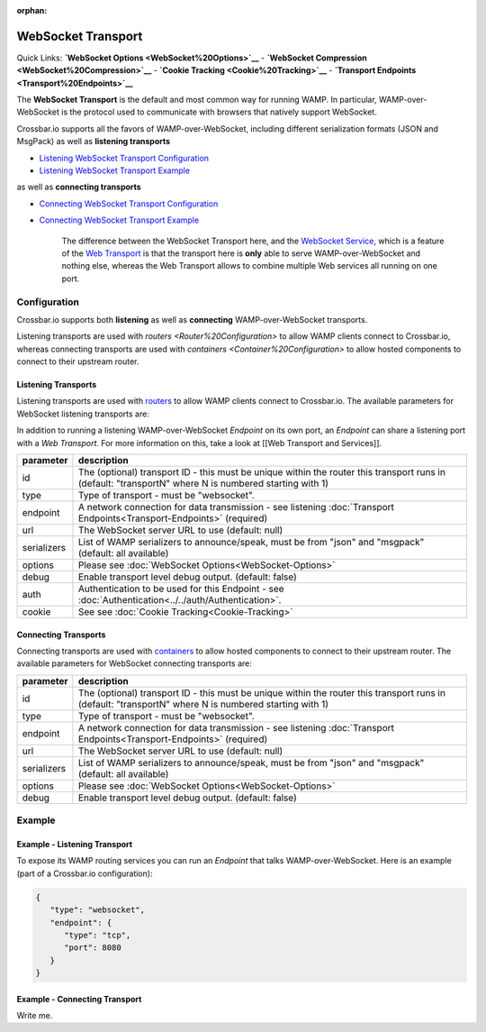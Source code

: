 :orphan:

WebSocket Transport
===================

Quick Links: **`WebSocket Options <WebSocket%20Options>`__** -
**`WebSocket Compression <WebSocket%20Compression>`__** - **`Cookie
Tracking <Cookie%20Tracking>`__** - **`Transport
Endpoints <Transport%20Endpoints>`__**

The **WebSocket Transport** is the default and most common way for
running WAMP. In particular, WAMP-over-WebSocket is the protocol used to
communicate with browsers that natively support WebSocket.

Crossbar.io supports all the favors of WAMP-over-WebSocket, including
different serialization formats (JSON and MsgPack) as well as
**listening transports**

-  `Listening WebSocket Transport
   Configuration <#listening-transports>`__
-  `Listening WebSocket Transport
   Example <#example---listening-transport>`__

as well as **connecting transports**

-  `Connecting WebSocket Transport
   Configuration <#connecting-transports>`__
-  `Connecting WebSocket Transport
   Example <#example---connecting-transport>`__

    The difference between the WebSocket Transport here, and the
    `WebSocket Service <WebSocket%20Service>`__, which is a feature of
    the `Web Transport <Web%20Transport%20and%20Services>`__ is that the
    transport here is **only** able to serve WAMP-over-WebSocket and
    nothing else, whereas the Web Transport allows to combine multiple
    Web services all running on one port.

Configuration
-------------

Crossbar.io supports both **listening** as well as **connecting**
WAMP-over-WebSocket transports.

Listening transports are used with `routers <Router%20Configuration>` to allow WAMP clients connect to Crossbar.io, whereas connecting
transports are used with `containers <Container%20Configuration>` to allow hosted components to connect to their upstream router.

Listening Transports
~~~~~~~~~~~~~~~~~~~~

Listening transports are used with `routers <Router%20Configuration>`__
to allow WAMP clients connect to Crossbar.io. The available parameters
for WebSocket listening transports are:


In addition to running a listening WAMP-over-WebSocket *Endpoint* on its
own port, an *Endpoint* can share a listening port with a *Web
Transport*. For more information on this, take a look at [[Web Transport
and Services]].

+-------------+--------------------------------------------------------------------------------------------------------------------------------------------------------+
| parameter   | description                                                                                                                                            |
+=============+========================================================================================================================================================+
| id          | The (optional) transport ID - this must be unique within the router this transport runs in (default: "transportN" where N is numbered starting with 1) |
+-------------+--------------------------------------------------------------------------------------------------------------------------------------------------------+
| type        | Type of transport - must be "websocket".                                                                                                               |
+-------------+--------------------------------------------------------------------------------------------------------------------------------------------------------+
| endpoint    | A network connection for data transmission - see listening :doc:`Transport Endpoints<Transport-Endpoints>`  (required)                                 |
+-------------+--------------------------------------------------------------------------------------------------------------------------------------------------------+
| url         | The WebSocket server URL to use (default: null)                                                                                                        |
+-------------+--------------------------------------------------------------------------------------------------------------------------------------------------------+
| serializers | List of WAMP serializers to announce/speak, must be from "json" and "msgpack" (default: all available)                                                 |
+-------------+--------------------------------------------------------------------------------------------------------------------------------------------------------+
| options     | Please see :doc:`WebSocket Options<WebSocket-Options>`                                                                                                 |
+-------------+--------------------------------------------------------------------------------------------------------------------------------------------------------+
| debug       | Enable transport level debug output. (default: false)                                                                                                  |
+-------------+--------------------------------------------------------------------------------------------------------------------------------------------------------+
| auth        | Authentication to be used for this Endpoint - see :doc:`Authentication<../../auth/Authentication>`.                                                    |
+-------------+--------------------------------------------------------------------------------------------------------------------------------------------------------+
| cookie      | See see :doc:`Cookie Tracking<Cookie-Tracking>`                                                                                                        |
+-------------+--------------------------------------------------------------------------------------------------------------------------------------------------------+

Connecting Transports
~~~~~~~~~~~~~~~~~~~~~

Connecting transports are used with
`containers <Container%20Configuration>`__ to allow hosted components to
connect to their upstream router. The available parameters for WebSocket
connecting transports are:

+-------------+--------------------------------------------------------------------------------------------------------------------------------------------------------+
| parameter   | description                                                                                                                                            |
+=============+========================================================================================================================================================+
| id          | The (optional) transport ID - this must be unique within the router this transport runs in (default: "transportN" where N is numbered starting with 1) |
+-------------+--------------------------------------------------------------------------------------------------------------------------------------------------------+
| type        | Type of transport - must be "websocket".                                                                                                               |
+-------------+--------------------------------------------------------------------------------------------------------------------------------------------------------+
| endpoint    | A network connection for data transmission - see listening :doc:`Transport Endpoints<Transport-Endpoints>`  (required)                                 |
+-------------+--------------------------------------------------------------------------------------------------------------------------------------------------------+
| url         | The WebSocket server URL to use (default: null)                                                                                                        |
+-------------+--------------------------------------------------------------------------------------------------------------------------------------------------------+
| serializers | List of WAMP serializers to announce/speak, must be from "json" and "msgpack" (default: all available)                                                 |
+-------------+--------------------------------------------------------------------------------------------------------------------------------------------------------+
| options     | Please see :doc:`WebSocket Options<WebSocket-Options>`                                                                                                 |
+-------------+--------------------------------------------------------------------------------------------------------------------------------------------------------+
| debug       | Enable transport level debug output. (default: false)                                                                                                  |
+-------------+--------------------------------------------------------------------------------------------------------------------------------------------------------+


Example
-------

Example - Listening Transport
~~~~~~~~~~~~~~~~~~~~~~~~~~~~~

To expose its WAMP routing services you can run an *Endpoint* that talks
WAMP-over-WebSocket. Here is an example (part of a Crossbar.io
configuration):

.. code:: javascript

    {
       "type": "websocket",
       "endpoint": {
          "type": "tcp",
          "port": 8080
       }
    }


Example - Connecting Transport
~~~~~~~~~~~~~~~~~~~~~~~~~~~~~~

Write me.
